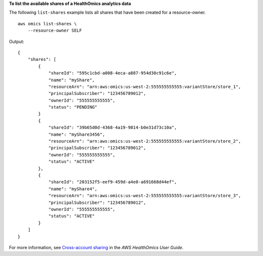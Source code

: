**To list the available shares of a HealthOmics analytics data**

The following ``list-shares`` example lists all shares that have been created for a resource-owner. ::

    aws omics list-shares \
        --resource-owner SELF

Output::

    {
        "shares": [
            {
                "shareId": "595c1cbd-a008-4eca-a887-954d30c91c6e",
                "name": "myShare",
                "resourceArn": "arn:aws:omics:us-west-2:555555555555:variantStore/store_1",
                "principalSubscriber": "123456789012",
                "ownerId": "555555555555",
                "status": "PENDING"
            }
            {
                "shareId": "39b65d0d-4368-4a19-9814-b0e31d73c10a",
                "name": "myShare3456",
                "resourceArn": "arn:aws:omics:us-west-2:555555555555:variantStore/store_2",
                "principalSubscriber": "123456789012",
                "ownerId": "555555555555",
                "status": "ACTIVE"
            },
            {
                "shareId": "203152f5-eef9-459d-a4e0-a691668d44ef",
                "name": "myShare4",
                "resourceArn": "arn:aws:omics:us-west-2:555555555555:variantStore/store_3",
                "principalSubscriber": "123456789012",
                "ownerId": "555555555555",
                "status": "ACTIVE"
            }
        ]
    }
        


For more information, see `Cross-account sharing <https://docs.aws.amazon.com/omics/latest/dev/cross-account-sharing.html>`__ in the *AWS HealthOmics User Guide*.